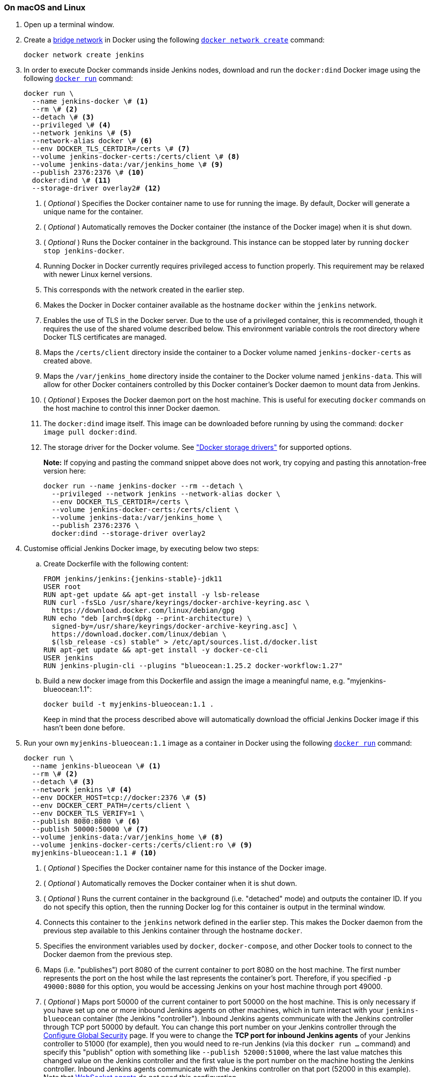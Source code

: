 ////
This file is only meant to be included as a snippet in other documents.
There is a version of this file for the general 'Installing Jenkins' page
(index.adoc) and another for tutorials (_run-jenkins-in-docker.adoc).
This file is for the index.adoc page used in the general 'Installing Jenkins'
page.
If you update content on this page, please ensure the changes are reflected in
the sibling file _docker-for-tutorials.adoc (used in
_run-jenkins-in-docker.adoc).
////


=== On macOS and Linux

. Open up a terminal window.
. Create a link:https://docs.docker.com/network/bridge/[bridge network] in
  Docker using the following
  link:https://docs.docker.com/engine/reference/commandline/network_create/[`docker network create`]
  command:
+
[source,bash]
----
docker network create jenkins
----
. In order to execute Docker commands inside Jenkins nodes, download and run
  the `docker:dind` Docker image using the following
  link:https://docs.docker.com/engine/reference/run/[`docker run`]
  command:
+
[source,bash]
----
docker run \
  --name jenkins-docker \# <1>
  --rm \# <2>
  --detach \# <3>
  --privileged \# <4>
  --network jenkins \# <5>
  --network-alias docker \# <6>
  --env DOCKER_TLS_CERTDIR=/certs \# <7>
  --volume jenkins-docker-certs:/certs/client \# <8>
  --volume jenkins-data:/var/jenkins_home \# <9>
  --publish 2376:2376 \# <10>
  docker:dind \# <11>
  --storage-driver overlay2# <12>
----
<1> ( _Optional_ ) Specifies the Docker container name to use for running the
image. By default, Docker will generate a unique name for the container.
<2> ( _Optional_ ) Automatically removes the Docker container (the instance of
the Docker image) when it is shut down.
<3> ( _Optional_ ) Runs the Docker container in the background. This instance
can be stopped later by running `docker stop jenkins-docker`.
<4> Running Docker in Docker currently requires privileged access to function
properly. This requirement may be relaxed with newer Linux kernel versions.
// TODO: what versions of Linux?
<5> This corresponds with the network created in the earlier step.
<6> Makes the Docker in Docker container available as the hostname `docker`
within the `jenkins` network.
<7> Enables the use of TLS in the Docker server. Due to the use
of a privileged container, this is recommended, though it requires the use of
the shared volume described below. This environment variable controls the root
directory where Docker TLS certificates are managed.
<8> Maps the `/certs/client` directory inside the container to
a Docker volume named `jenkins-docker-certs` as created above.
<9> Maps the `/var/jenkins_home` directory inside the container to the Docker
volume named `jenkins-data`. This will allow for other Docker
containers controlled by this Docker container's Docker daemon to mount data
from Jenkins.
<10> ( _Optional_ ) Exposes the Docker daemon port on the host machine. This is
useful for executing `docker` commands on the host machine to control this
inner Docker daemon.
<11> The `docker:dind` image itself. This image can be downloaded before running
by using the command: `docker image pull docker:dind`.
<12> The storage driver for the Docker volume. See
link:https://docs.docker.com/storage/storagedriver/select-storage-driver["Docker storage drivers"] for supported
options.
+
*Note:* If copying and pasting the command snippet above does not work, try
copying and pasting this annotation-free version here:
+
[source,bash]
----
docker run --name jenkins-docker --rm --detach \
  --privileged --network jenkins --network-alias docker \
  --env DOCKER_TLS_CERTDIR=/certs \
  --volume jenkins-docker-certs:/certs/client \
  --volume jenkins-data:/var/jenkins_home \
  --publish 2376:2376 \
  docker:dind --storage-driver overlay2
----
. Customise official Jenkins Docker image, by executing below two steps:
.. Create Dockerfile with the following content:
+
[source,subs="attributes+"]
----
FROM jenkins/jenkins:{jenkins-stable}-jdk11
USER root
RUN apt-get update && apt-get install -y lsb-release
RUN curl -fsSLo /usr/share/keyrings/docker-archive-keyring.asc \
  https://download.docker.com/linux/debian/gpg
RUN echo "deb [arch=$(dpkg --print-architecture) \
  signed-by=/usr/share/keyrings/docker-archive-keyring.asc] \
  https://download.docker.com/linux/debian \
  $(lsb_release -cs) stable" > /etc/apt/sources.list.d/docker.list
RUN apt-get update && apt-get install -y docker-ce-cli
USER jenkins
RUN jenkins-plugin-cli --plugins "blueocean:1.25.2 docker-workflow:1.27"
----
.. Build a new docker image from this Dockerfile and assign the image a meaningful name, e.g. "myjenkins-blueocean:1.1":
+
[source,bash]
----
docker build -t myjenkins-blueocean:1.1 .
----
Keep in mind that the process described above will automatically download the official Jenkins Docker image
if this hasn't been done before.

. Run your own `myjenkins-blueocean:1.1` image as a container in Docker using the
  following
  link:https://docs.docker.com/engine/reference/run/[`docker run`]
  command:
+
[source,bash]
----
docker run \
  --name jenkins-blueocean \# <1>
  --rm \# <2>
  --detach \# <3>
  --network jenkins \# <4>
  --env DOCKER_HOST=tcp://docker:2376 \# <5>
  --env DOCKER_CERT_PATH=/certs/client \
  --env DOCKER_TLS_VERIFY=1 \
  --publish 8080:8080 \# <6>
  --publish 50000:50000 \# <7>
  --volume jenkins-data:/var/jenkins_home \# <8>
  --volume jenkins-docker-certs:/certs/client:ro \# <9>
  myjenkins-blueocean:1.1 # <10>
----
<1> ( _Optional_ ) Specifies the Docker container name for this instance of
the Docker image.
<2> ( _Optional_ ) Automatically removes the Docker container when it is shut down.
<3> ( _Optional_ ) Runs the current container in the background
(i.e. "detached" mode) and outputs the container ID. If you do not specify this
option, then the running Docker log for this container is output in the terminal
window.
<4> Connects this container to the `jenkins` network defined in the earlier
step. This makes the Docker daemon from the previous step available to this
Jenkins container through the hostname `docker`.
<5> Specifies the environment variables used by `docker`, `docker-compose`, and
other Docker tools to connect to the Docker daemon from the previous step.
<6> Maps (i.e. "publishes") port 8080 of the current container to
port 8080 on the host machine. The first number represents the port on the host
while the last represents the container's port. Therefore, if you specified `-p
49000:8080` for this option, you would be accessing Jenkins on your host machine
through port 49000.
<7> ( _Optional_ ) Maps port 50000 of the current container to
port 50000 on the host machine. This is only necessary if you have set up one or
more inbound Jenkins agents on other machines, which in turn interact with
your `jenkins-blueocean` container (the Jenkins "controller").
Inbound Jenkins agents communicate with the Jenkins
controller through TCP port 50000 by default. You can change this port number on
your Jenkins controller through the <<managing/security#,Configure Global Security>>
page. If you were to change the *TCP port for inbound Jenkins agents* of your Jenkins controller
to 51000 (for example), then you would need to re-run Jenkins (via this
`docker run ...` command) and specify this "publish" option with something like
`--publish 52000:51000`, where the last value matches this changed value on the
Jenkins controller and the first value is the port number on the machine hosting
the Jenkins controller. Inbound Jenkins agents communicate with the
Jenkins controller on that port (52000 in this example).
Note that link:/blog/2020/02/02/web-socket/[WebSocket agents] do not need this configuration.
<8> Maps the `/var/jenkins_home` directory in the container to the Docker
link:https://docs.docker.com/engine/admin/volumes/volumes/[volume] with the name
`jenkins-data`. Instead of mapping the `/var/jenkins_home` directory to a Docker
volume, you could also map this directory to one on your machine's local file
system. For example, specifying the option +
`--volume $HOME/jenkins:/var/jenkins_home` would map the container's
`/var/jenkins_home` directory to the `jenkins` subdirectory within the `$HOME`
directory on your local machine, which would typically be
`/Users/<your-username>/jenkins` or `/home/<your-username>/jenkins`.
Note that if you change the source volume or directory for this, the volume
from the `docker:dind` container above needs to be updated to match this.
<9> Maps the `/certs/client` directory to the previously created
`jenkins-docker-certs` volume. This makes the client TLS certificates needed
to connect to the Docker daemon available in the path specified by the
`DOCKER_CERT_PATH` environment variable.
<10> The name of the Docker image, which you built in the previous step.
+
*Note:* If copying and pasting the command snippet above does not work, try
copying and pasting this annotation-free version here:
+
[source,bash]
----
docker run --name jenkins-blueocean --rm --detach \
  --network jenkins --env DOCKER_HOST=tcp://docker:2376 \
  --env DOCKER_CERT_PATH=/certs/client --env DOCKER_TLS_VERIFY=1 \
  --publish 8080:8080 --publish 50000:50000 \
  --volume jenkins-data:/var/jenkins_home \
  --volume jenkins-docker-certs:/certs/client:ro \
  myjenkins-blueocean:1.1
----
. Proceed to the <<setup-wizard,Post-installation setup wizard>>.


=== On Windows

The Jenkins project provides a Linux container image, not a Windows container image.
Be sure that your Docker for Windows installation is configured to run `Linux Containers` rather than `Windows Containers`.
See the Docker documentation for instructions to link:https://docs.docker.com/docker-for-windows/#switch-between-windows-and-linux-containers[switch to Linux containers].
Once configured to run `Linux Containers`, the steps are:

. Open up a command prompt window and similar to the <<on-macos-and-linux,macOS and Linux>> instructions above do the following:
. Create a bridge network in Docker
+
[source,bash]
----
docker network create jenkins
----
. Run a docker:dind Docker image
+
[source]
----
docker run --name jenkins-docker --rm --detach ^
  --privileged --network jenkins --network-alias docker ^
  --env DOCKER_TLS_CERTDIR=/certs ^
  --volume jenkins-docker-certs:/certs/client ^
  --volume jenkins-data:/var/jenkins_home ^
  docker:dind
----
. Customise official Jenkins Docker image, by executing below two steps:
.. Create Dockerfile with the following content:
+
[source,subs="attributes+"]
----
FROM jenkins/jenkins:{jenkins-stable}-jdk11
USER root
RUN apt-get update && apt-get install -y lsb-release
RUN curl -fsSLo /usr/share/keyrings/docker-archive-keyring.asc \
  https://download.docker.com/linux/debian/gpg
RUN echo "deb [arch=$(dpkg --print-architecture) \
  signed-by=/usr/share/keyrings/docker-archive-keyring.asc] \
  https://download.docker.com/linux/debian \
  $(lsb_release -cs) stable" > /etc/apt/sources.list.d/docker.list
RUN apt-get update && apt-get install -y docker-ce-cli
USER jenkins
RUN jenkins-plugin-cli --plugins "blueocean:1.25.2 docker-workflow:1.27"
----
.. Build a new docker image from this Dockerfile and assign the image a meaningful name, e.g. "myjenkins-blueocean:1.1":
+
[source,bash]
----
docker build -t myjenkins-blueocean:1.1 .
----
Keep in mind that the process described above will automatically download the official Jenkins Docker image
if this hasn't been done before.

. Run your own `myjenkins-blueocean:1.1` image as a container in Docker using the following
  link:https://docs.docker.com/engine/reference/run/[`docker run`]
  command:
+
[source]
----
docker run --name jenkins-blueocean --rm --detach ^
  --network jenkins --env DOCKER_HOST=tcp://docker:2376 ^
  --env DOCKER_CERT_PATH=/certs/client --env DOCKER_TLS_VERIFY=1 ^
  --volume jenkins-data:/var/jenkins_home ^
  --volume jenkins-docker-certs:/certs/client:ro ^
  --publish 8080:8080 --publish 50000:50000 myjenkins-blueocean:1.1
----
. Proceed to the <<setup-wizard,Setup wizard>>.

[[accessing-the-jenkins-blue-ocean-docker-container]]
== Accessing the Docker container

If you have some experience with Docker and you wish or need to access your
Docker container through a terminal/command prompt using the
link:https://docs.docker.com/engine/reference/commandline/exec/[`docker exec`]
command, you can add an option like `--name jenkins-tutorial` to the `docker exec` command.
That will access the Jenkins Docker container named "jenkins-tutorial".

This means you could access your docker container (through a separate
terminal/command prompt window) with a `docker exec` command like:

`docker exec -it jenkins-blueocean bash`

[[accessing-the-jenkins-console-log-through-docker-logs]]
== Accessing the Docker logs

There is a possibility you may need to access the Jenkins console log, for
instance, when <<unlocking-jenkins,Unlocking Jenkins>> as part of the
<<setup-wizard,Post-installation setup wizard>>.

The Jenkins console log is easily accessible through the terminal/command
prompt window from which you executed the `docker run ...` command.
In case if needed you can also access the Jenkins console log through the
link:https://docs.docker.com/engine/reference/commandline/logs/[Docker logs] of
your container using the following command:

`docker logs <docker-container-name>`

Your `<docker-container-name>` can be obtained using the `docker ps` command.


== Accessing the Jenkins home directory

There is a possibility you may need to access the Jenkins home directory, for
instance, to check the details of a Jenkins build in the `workspace`
subdirectory.

If you mapped the Jenkins home directory (`/var/jenkins_home`) to one on your
machine's local file system (i.e. in the `docker run ...` command
<<downloading-and-running-jenkins-in-docker,above>>), then you can access the
contents of this directory through your machine's usual terminal/command prompt.

Otherwise, if you specified the `--volume jenkins-data:/var/jenkins_home` option in
the `docker run ...` command, you can access the contents of the Jenkins home
directory through your container's terminal/command prompt using the
link:https://docs.docker.com/engine/reference/commandline/container_exec/[`docker container exec`]
command:

`docker container exec -it <docker-container-name> bash`

As mentioned <<accessing-the-jenkins-console-log-through-docker-logs,above>>,
your `<docker-container-name>` can be obtained using the
link:https://docs.docker.com/engine/reference/commandline/container_ls/[`docker container ls`]
command. If you specified the +
`--name jenkins-blueocean` option in the `docker container run ...`
command above (see also
<<accessing-the-jenkins-blue-ocean-docker-container,Accessing the Jenkins/Blue
Ocean Docker container>>), you can simply use the `docker container exec` command:

`docker container exec -it jenkins-blueocean bash`

////
Might wish to add explaining the `docker run -t` option, which was covered in
the old installation instructions but not above.

Also mention that spinning up a container of the `jenkins/jenkins` Docker
image can be done so with all the same
https://github.com/jenkinsci/docker#usage[configuration options] available to
the other images published by the Jenkins project.

Explain colon syntax on Docker image references like
`jenkins/jenkins:latest'.
////
